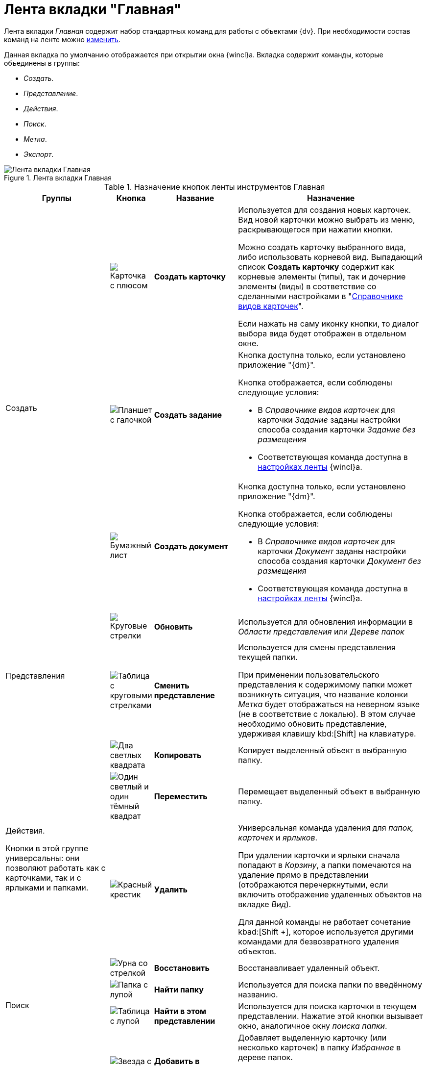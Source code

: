 = Лента вкладки "Главная"

Лента вкладки _Главная_ содержит набор стандартных команд для работы с объектами {dv}. При необходимости состав команд на ленте можно xref:settings-ribbon.adoc[изменить].

Данная вкладка по умолчанию отображается при открытии окна {wincl}а. Вкладка содержит команды, которые объединены в группы:

* _Создать_.
* _Представление_.
* _Действия_.
* _Поиск_.
* _Метка_.
* _Экспорт_.

.Лента вкладки Главная
image::ribbon-main.png[Лента вкладки Главная]

.Назначение кнопок ленты инструментов Главная
[width="100%",cols="25%,10%,20%,45%",options="header"]
|===
|Группы |Кнопка |Название |Назначение

.3+a|Создать
a|image:buttons/create-card.png[Карточка с плюсом]
a|*Создать карточку*
a|Используется для создания новых карточек. Вид новой карточки можно выбрать из меню, раскрывающегося при нажатии кнопки.

Можно  создать карточку выбранного вида, либо использовать корневой вид. Выпадающий список *Создать карточку* содержит как корневые элементы (типы), так и дочерние элементы (виды) в соответствие со сделанными настройками в "xref:baseobjects:desdirs:card-kinds/directory.adoc[Справочнике видов карточек]".

Если нажать на саму иконку кнопки, то диалог выбора вида будет отображен в отдельном окне.

a|image:buttons/create-task.png[Планшет с галочкой]
a|*Создать задание*
a|Кнопка доступна только, если установлено приложение "{dm}".

.Кнопка отображается, если соблюдены следующие условия:
* В _Справочнике видов карточек_ для карточки _Задание_ заданы настройки способа создания карточки _Задание без размещения_
* Соответствующая команда доступна в xref:settings-ribbon.adoc[настройках ленты] {wincl}а.

a|image:buttons/create-doc.png[Бумажный лист]
a|*Создать документ*
a|Кнопка доступна только, если установлено приложение "{dm}".

.Кнопка отображается, если соблюдены следующие условия:
* В _Справочнике видов карточек_ для карточки _Документ_ заданы настройки способа создания карточки _Документ без размещения_
* Соответствующая команда доступна в xref:settings-ribbon.adoc[настройках ленты] {wincl}а.

.2+a|Представления a|image:buttons/reload.png[Круговые стрелки]
a|*Обновить*
a|Используется для обновления информации в _Области представления_ или _Дереве папок_

a|image:buttons/change-view.png[Таблица с круговыми стрелками]

a|*Сменить представление*
a|Используется для смены представления текущей папки.

При применении пользовательского представления к содержимому папки может возникнуть ситуация, что название колонки _Метка_ будет отображаться на неверном языке (не в соответствие с локалью). В этом случае необходимо обновить представление, удерживая клавишу kbd:[Shift] на клавиатуре.

.4+a|Действия.

Кнопки в этой группе универсальны: они позволяют работать как с карточками, так и с ярлыками и папками.

a|image:buttons/copy-card.png[Два светлых квадрата]
a|*Копировать*
a|Копирует выделенный объект в выбранную папку.

a|image:buttons/move.png[Один светлый и один тёмный квадрат]
a|*Переместить*
a|Перемещает выделенный объект в выбранную папку.

a|image:buttons/delete.png[Красный крестик]
a|*Удалить*
a|Универсальная команда удаления для _папок, карточек_ и _ярлыков_.

При удалении карточки и ярлыки сначала попадают в _Корзину_, а папки помечаются на удаление прямо в представлении (отображаются перечеркнутыми, если включить отображение удаленных объектов на вкладке _Вид_).

Для данной команды не работает сочетание kbad:[Shift +], которое используется другими командами для безвозвратного удаления объектов.

a|image:buttons/restore.png[Урна со стрелкой]
a|*Восстановить*
a|Восстанавливает удаленный объект.

.2+a|Поиск
a|image:buttons/find-folder.png[Папка с лупой]
a|*Найти папку*
a|Используется для поиска папки по введённому названию.

a|image:buttons/find-in-view.png[Таблица с лупой]

a|*Найти в этом представлении*
a|Используется для поиска карточки в текущем представлении. Нажатие этой кнопки вызывает окно, аналогичное окну _поиска папки_.

.4+a|Метка
a|image:buttons/favourites.png[Звезда с плюсом]
a|*Добавить в избранное*
a|Добавляет выделенную карточку (или несколько карточек) в папку _Избранное_ в дереве папок.

В дальнейшем доступ к карточке возможен как из системной папки _Избранное_, так и из исходной папки.

a|image:buttons/color-labels.png[Четыре цветных квадрата]
a|*Цветовая метка*
a|Позволяет назначить выделенной карточке (или нескольким карточкам) цветовую метку.

a|image:buttons/mark-read.png[Зелёная галочка на светлом фоне]
a|*Отметить как прочитанные*
a|Помечает выделенную карточку (или несколько карточек) как прочитанную.

В представлении карточка после этого отображается обычным начертанием шрифта.

a|image:buttons/mark-unread.png[Серая галочка на сером фоне]
a|*Отметить как непрочитанные*
a|Помечает выделенную карточку (или несколько карточек) как непрочитанную.

В представлении карточка после этого отображается полужирным начертанием шрифта.

a|Экспорт
a|image:buttons/export.png[Excel]
a|*Экспорт представления*
a|Позволяет экспортировать текущее представление в формат Microsoft Excel.

При нажатии кнопки отображается диалог выбора шаблона (список настраивается с помощью _Настройки представлений и шаблонов_ в _Рабочем месте администратора_). После выбора шаблона сразу же создается и открывается таблица в Excel.

В случае если для текущего представления настроено отображение дополнительной области, содержимое этой области не будет экспортировано в таблицу Excel.
|===
